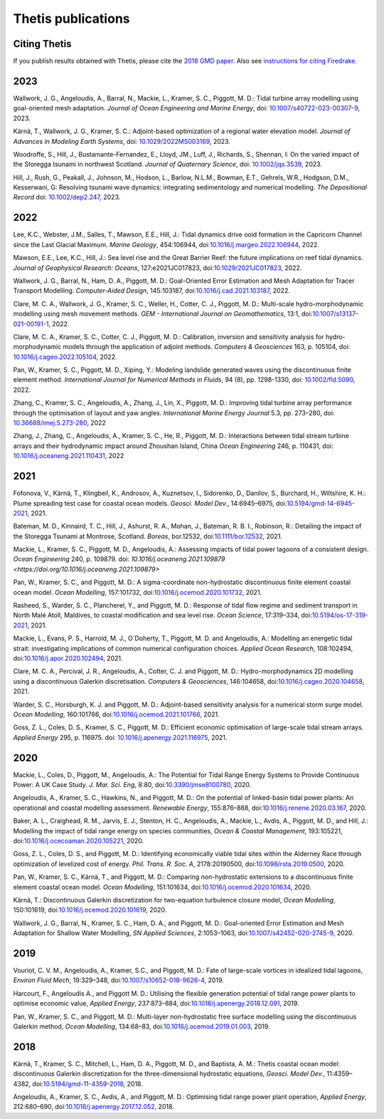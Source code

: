 =====================
 Thetis publications
=====================

Citing Thetis
-------------

If you publish results obtained with Thetis, please cite the `2018 GMD paper <https://doi.org/10.5194/gmd-11-4359-2018>`_.
Also see `instructions for citing Firedrake <https://firedrakeproject.org/citing.html>`_.

2023
----

Wallwork, J. G., Angeloudis, A., Barral, N., Mackie, L., Kramer, S. C., Piggott, M. D.:
Tidal turbine array modelling using goal-oriented mesh adaptation.
*Journal of Ocean Engineering and Marine Energy*,
doi: `10.1007/s40722-023-00307-9 <https://doi.org/10.1007/s40722-023-00307-9>`_, 2023.

Kärnä, T., Wallwork, J. G., Kramer, S. C.:
Adjoint-based optimization of a regional water elevation model.
*Journal of Advances in Modeling Earth Systems*,
doi: `10.1029/2022MS003169 <https://doi.org/10.1029/2022MS003169>`_, 2023.

Woodroffe, S., Hill, J., Bustamante-Fernandez, E., Lloyd, JM., Luff, J., Richards, S., Shennan, I:
On the varied impact of the Storegga tsunami in northwest Scotland.
*Journal of Quaternary Science*, 
doi: `10.1002/jqs.3539 <https://doi.org/10.1002/jqs.3539>`_, 2023.

Hill, J., Rush, G., Peakall, J., Johnson, M., Hodson, L., Barlow, N.L.M.,
Bowman, E.T., Gehrels, W.R., Hodgson, D.M., Kesserwani, G:
Resolving tsunami wave dynamics: integrating sedimentology and numerical modelling.
*The Depositional Record*
doi: `10.1002/dep2.247 <https://doi.org/10.1002/dep2.247>`_, 2023.

2022
----

Lee, K.C., Webster, J.M., Salles, T., Mawson, E.E., Hill, J.:
Tidal dynamics drive ooid formation in the Capricorn Channel since the Last Glacial Maximum.
*Marine Geology*, 454:106944,
doi:`10.1016/j.margeo.2022.106944 <https://doi.org/10.1016/j.margeo.2022.106944>`_, 2022.

Mawson, E.E., Lee, K.C., Hill, J.:
Sea level rise and the Great Barrier Reef: the future implications on reef tidal dynamics.
*Journal of Geophysical Research: Oceans*, 127:e2021JC017823, 
doi:`10.1029/2021JC017823 <https://doi.org/10.1029/2021JC017823>`_, 2022.

Wallwork, J. G., Barral, N., Ham, D. A., Piggott, M. D.:
Goal-Oriented Error Estimation and Mesh Adaptation for Tracer Transport Modelling. *Computer-Aided Design*, 145:103187,
doi:`10.1016/j.cad.2021.103187 <https://doi.org/10.1016/j.cad.2021.103187>`_, 2022.

Clare, M. C. A., Wallwork, J. G., Kramer, S. C., Weller, H., Cotter, C. J., Piggott, M. D.:
Multi-scale hydro-morphodynamic modelling using mesh movement methods. *GEM - International Journal on Geomathematics*, 13:1,
doi:`10.1007/s13137-021-00191-1 <https://doi.org/10.1007/s13137-021-00191-1>`_, 2022.

Clare, M. C. A., Kramer, S. C., Cotter, C. J., Piggott, M. D.:
Calibration, inversion and sensitivity analysis for hydro-morphodynamic models through the application of adjoint methods. 
*Computers & Geosciences* 163, p. 105104,
doi: `10.1016/j.cageo.2022.105104 <https://doi.org/10.1016/j.cageo.2022.105104>`_, 2022.

Pan, W., Kramer, S. C., Piggott, M. D., Xiping, Y.:
Modeling landslide generated waves using the discontinuous finite element method.
*International Journal for Numerical Methods in Fluids*, 94 (8), pp. 1298-1330,
doi: `10.1002/fld.5090 <https://doi.org/10.1002/fld.5090>`_, 2022.

Zhang, C., Kramer, S. C.,  Angeloudis, A., Zhang, J., Lin, X., Piggott, M. D.:
Improving tidal turbine array performance through the optimisation of layout and yaw angles.
*International Marine Energy Journal* 5.3, pp. 273–280,
doi: `10.36688/imej.5.273-280 <https://doi.org/10.36688/imej.5.273-280>`_, 2022

Zhang, J., Zhang, C., Angeloudis, A., Kramer, S. C., He, R., Piggott, M. D.:
Interactions between tidal stream turbine arrays and their hydrodynamic impact around Zhoushan Island, China
*Ocean Engineering* 246, p. 110431,
doi: `10.1016/j.oceaneng.2021.110431 <https://doi.org/10.1016/j.oceaneng.2021.110431>`_, 2022

2021
----

Fofonova, V., Kärnä, T., Klingbeil, K., Androsov, A., Kuznetsov, I., Sidorenko, D., Danilov, S., Burchard, H., Wiltshire, K. H.: Plume spreading test case for coastal ocean models. *Geosci. Model Dev.*, 14:6945–6975, doi:`10.5194/gmd-14-6945-2021 <https://doi.org/10.5194/gmd-14-6945-2021>`_, 2021.

Bateman, M. D., Kinnaird, T. C., Hill, J., Ashurst, R. A., Mohan, J., Bateman, R. B. I., Robinson, R.: Detailing the impact of the Storegga Tsunami at Montrose, Scotland. *Boreas*, bor.12532, doi:`10.1111/bor.12532 <https://doi.org/10.1111/bor.12532>`_, 2021.

Mackie, L., Kramer, S. C., Piggott, M. D., Angeloudis, A.:
Assessing impacts of tidal power lagoons of a consistent design.
*Ocean Engineering* 240, p. 109879. 
doi: `10.1016/j.oceaneng.2021.109879 <https://doi.org/10.1016/j.oceaneng.2021.109879>`

Pan, W., Kramer, S. C., and Piggott, M. D.: A sigma-coordinate non-hydrostatic discontinuous finite element coastal ocean model. *Ocean Modelling*, 157:101732, doi:`10.1016/j.ocemod.2020.101732 <https://doi.org/10.1016/j.ocemod.2020.101732>`_, 2021.

Rasheed, S., Warder, S. C., Plancherel, Y., and Piggott, M. D.:
Response of tidal flow regime and sediment transport in North Malé Atoll, Maldives, to coastal modification and sea level rise. *Ocean Science*, 17:319–334, doi:`10.5194/os-17-319-2021 <https://doi.org/10.5194/os-17-319-2021>`_, 2021.

Mackie, L., Evans, P. S., Harrold, M. J.,  O`Doherty, T., Piggott, M. D. and Angeloudis, A.:
Modelling an energetic tidal strait: investigating implications of common numerical configuration choices. *Applied Ocean Research*, 108:102494, doi:`10.1016/j.apor.2020.102494 <https://doi.org/10.1016/j.apor.2020.102494>`_, 2021.

Clare, M. C. A., Percival, J. R.,  Angeloudis, A., Cotter, C. J. and Piggott, M. D.:
Hydro-morphodynamics 2D modelling using a discontinuous Galerkin discretisation. *Computers & Geosciences*, 146:104658,
doi:`10.1016/j.cageo.2020.104658 <https://doi.org/10.1016/j.cageo.2020.104658>`_, 2021.

Warder, S. C., Horsburgh, K. J. and Piggott, M. D.:
Adjoint-based sensitivity analysis for a numerical storm surge model. *Ocean Modelling*, 160:101766, doi:`10.1016/j.ocemod.2021.101766 <https://doi.org/10.1016/j.ocemod.2021.101766>`_, 2021.

Goss, Z. L., Coles, D. S., Kramer, S. C., Piggott, M. D.:
Efficient economic optimisation of large-scale tidal stream arrays.
*Applied Energy* 295, p. 116975.
doi: `10.1016/j.apenergy.2021.116975 <https://doi.org/10.1016/j.apenergy.2021.116975>`_, 2021.


2020
----

Mackie, L., Coles, D., Piggott, M., Angeloudis, A.: The Potential for Tidal Range Energy Systems to Provide Continuous Power: A UK Case Study. *J. Mar. Sci. Eng*, 8:80, doi:`10.3390/jmse8100780 <https://doi.org/10.3390/jmse8100780>`_, 2020.

Angeloudis, A., Kramer, S. C., Hawkins, N., and Piggott, M. D.: On the potential of linked-basin tidal power plants: An operational and coastal modelling assessment. *Renewable Energy*, 155:876–888, doi:`10.1016/j.renene.2020.03.167 <https://doi.org/10.1016/j.renene.2020.03.167>`_, 2020.

Baker, A. L., Craighead, R. M., Jarvis, E. J., Stenton, H. C., Angeloudis, A., Mackie, L., Avdis, A., Piggott, M. D., and Hill, J.: Modelling the impact of tidal range energy on species communities, *Ocean & Coastal Management*, 193:105221, doi:`10.1016/j.ocecoaman.2020.105221 <https://doi.org/10.1016/j.ocecoaman.2020.105221>`_, 2020.

Goss, Z. L., Coles, D. S., and Piggott, M. D.: Identifying economically viable tidal sites within the Alderney Race through optimization of levelized cost of energy. *Phil. Trans. R. Soc. A*, 2178:20190500, doi:`10.1098/rsta.2019.0500 <https://doi.org/10.1098/rsta.2019.0500>`_, 2020.

Pan, W., Kramer, S. C., Kärnä, T., and Piggott, M. D.: Comparing non-hydrostatic extensions to a discontinuous finite element coastal ocean model. *Ocean Modelling*, 151:101634, doi:`10.1016/j.ocemod.2020.101634 <https://doi.org/10.1016/j.ocemod.2020.101634>`_, 2020.

Kärnä, T.: Discontinuous Galerkin discretization for two-equation turbulence closure model, *Ocean Modelling*, 150:101619, doi:`10.1016/j.ocemod.2020.101619 <https://doi.org/10.1016/j.ocemod.2020.101619>`_, 2020.

Wallwork, J. G., Barral, N., Kramer, S. C., Ham, D. A., and Piggott, M. D.: Goal-oriented Error Estimation and Mesh Adaptation for Shallow Water Modelling, *SN Applied Sciences*, 2:1053–1063, doi:`10.1007/s42452-020-2745-9 <https://doi.org/10.1007/s42452-020-2745-9>`_, 2020.


2019
----

Vouriot, C. V. M., Angeloudis, A., Kramer, S.C., and  Piggott, M. D.: Fate of large-scale vortices in idealized tidal lagoons, *Environ Fluid Mech*, 19:329–348, doi:`10.1007/s10652-018-9626-4 <https://doi.org/10.1007/s10652-018-9626-4>`_, 2019.

Harcourt, F., Angeloudis A., and Piggott M. D.: Utilising the flexible generation potential of tidal range power plants to optimise economic value, *Applied Energy*, 237:873–884, doi:`10.1016/j.apenergy.2018.12.091 <https://doi.org/10.1016/j.apenergy.2018.12.091>`_, 2019.

Pan, W., Kramer, S. C., and Piggott, M. D.: Multi-layer non-hydrostatic free surface modelling using the discontinuous Galerkin method, *Ocean Modelling*, 134:68–83, doi:`10.1016/j.ocemod.2019.01.003 <https://doi.org/10.1016/j.ocemod.2019.01.003>`_, 2019.

2018
----

Kärnä, T., Kramer, S. C., Mitchell, L., Ham, D. A., Piggott, M. D., and Baptista, A. M.: Thetis coastal ocean model: discontinuous Galerkin discretization for the three-dimensional hydrostatic equations, *Geosci. Model Dev.*, 11:4359–4382, doi:`10.5194/gmd-11-4359-2018 <https://doi.org/10.5194/gmd-11-4359-2018>`_, 2018.

Angeloudis, A., Kramer, S. C., Avdis, A., and Piggott,  M. D.: Optimising tidal range power plant operation, *Applied Energy*, 212:680–690, doi:`10.1016/j.apenergy.2017.12.052 <https://doi.org/10.1016/j.apenergy.2017.12.052>`_, 2018.
